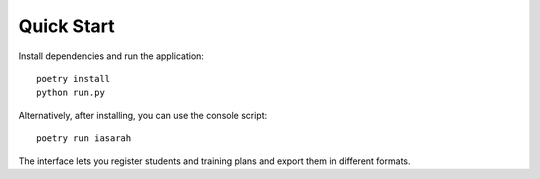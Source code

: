 Quick Start
===========

Install dependencies and run the application::

    poetry install
    python run.py

Alternatively, after installing, you can use the console script::

    poetry run iasarah

The interface lets you register students and training plans and export them in different formats.
